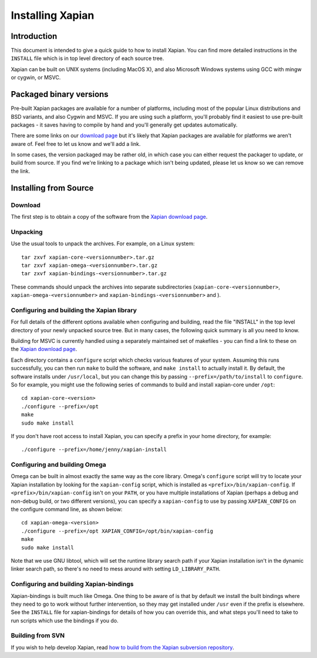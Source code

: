 Installing Xapian
=================

Introduction
------------

This document is intended to give a quick guide to how to install
Xapian. You can find more detailed instructions in the ``INSTALL`` file
which is in top level directory of each source tree.

Xapian can be built on UNIX systems (including MacOS X), and also
Microsoft Windows systems using GCC with mingw or cygwin, or MSVC.

Packaged binary versions
------------------------

Pre-built Xapian packages are available for a number of platforms,
including most of the popular Linux distributions and BSD variants, and
also Cygwin and MSVC. If you are using such a platform, you'll probably
find it easiest to use pre-built packages - it saves having to compile
by hand and you'll generally get updates automatically.

There are some links on our `download
page <http://xapian.org/download>`_ but it's likely that Xapian packages
are available for platforms we aren't aware of. Feel free to let us know
and we'll add a link.

In some cases, the version packaged may be rather old, in which case you
can either request the packager to update, or build from source. If you
find we're linking to a package which isn't being updated, please let us
know so we can remove the link.

Installing from Source
----------------------

Download
~~~~~~~~

The first step is to obtain a copy of the software from the `Xapian
download page <http://xapian.org/download>`_.

Unpacking
~~~~~~~~~

Use the usual tools to unpack the archives. For example, on a Linux
system::

    tar zxvf xapian-core-<versionnumber>.tar.gz 
    tar zxvf xapian-omega-<versionnumber>.tar.gz
    tar zxvf xapian-bindings-<versionnumber>.tar.gz

These commands should unpack the archives into separate subdirectories
(``xapian-core-<versionnumber>``, ``xapian-omega-<versionnumber>`` and
``xapian-bindings-<versionnumber>`` and ).

Configuring and building the Xapian library
~~~~~~~~~~~~~~~~~~~~~~~~~~~~~~~~~~~~~~~~~~~

For full details of the different options available when configuring and
building, read the file "INSTALL" in the top level directory of your
newly unpacked source tree. But in many cases, the following quick
summary is all you need to know.

Building for MSVC is currently handled using a separately maintained set
of makefiles - you can find a link to these on the `Xapian download
page <http://xapian.org/download>`_.

Each directory contains a ``configure`` script which checks various
features of your system. Assuming this runs successfully, you can then
run ``make`` to build the software, and ``make install`` to actually
install it. By default, the software installs under ``/usr/local``, but
you can change this by passing ``--prefix=/path/to/install`` to
``configure``. So for example, you might use the following series of
commands to build and install xapian-core under ``/opt``::

    cd xapian-core-<version> 
    ./configure --prefix=/opt 
    make
    sudo make install

If you don't have root access to install Xapian, you can specify a
prefix in your home directory, for example::

    ./configure --prefix=/home/jenny/xapian-install

Configuring and building Omega
~~~~~~~~~~~~~~~~~~~~~~~~~~~~~~

Omega can be built in almost exactly the same way as the core library.
Omega's ``configure`` script will try to locate your Xapian installation
by looking for the ``xapian-config`` script, which is installed as
``<prefix>/bin/xapian-config``. If ``<prefix>/bin/xapian-config`` isn't
on your ``PATH``, or you have multiple installations of Xapian (perhaps
a debug and non-debug build, or two different versions), you can specify
a ``xapian-config`` to use by passing ``XAPIAN_CONFIG`` on the configure
command line, as shown below::

    cd xapian-omega-<version>
    ./configure --prefix=/opt XAPIAN_CONFIG=/opt/bin/xapian-config
    make
    sudo make install

Note that we use GNU libtool, which will set the runtime library search
path if your Xapian installation isn't in the dynamic linker search
path, so there's no need to mess around with setting
``LD_LIBRARY_PATH``.

Configuring and building Xapian-bindings
~~~~~~~~~~~~~~~~~~~~~~~~~~~~~~~~~~~~~~~~

Xapian-bindings is built much like Omega. One thing to be aware of is
that by default we install the built bindings where they need to go to
work without further intervention, so they may get installed under
``/usr`` even if the prefix is elsewhere. See the ``INSTALL`` file for
xapian-bindings for details of how you can override this, and what steps
you'll need to take to run scripts which use the bindings if you do.

Building from SVN
~~~~~~~~~~~~~~~~~

If you wish to help develop Xapian, read `how to build from the Xapian
subversion repository <http://xapian.org/bleeding>`_.
